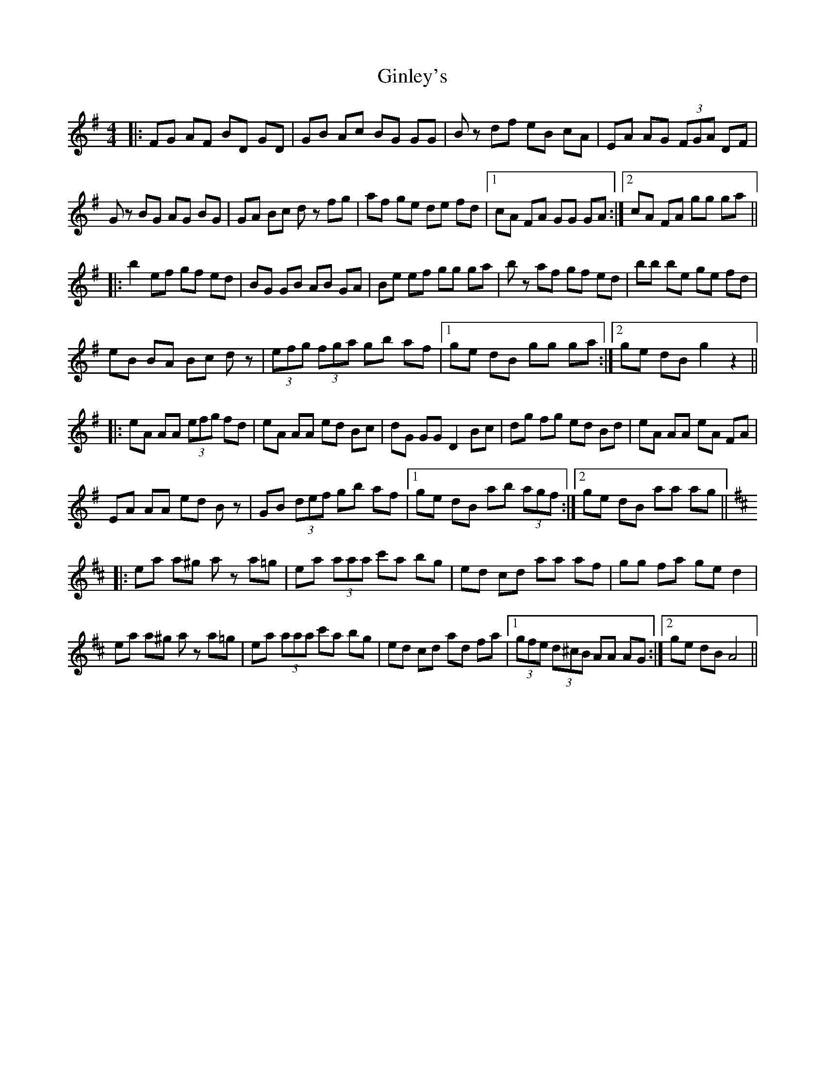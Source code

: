 X: 15218
T: Ginley's
R: reel
M: 4/4
K: Gmajor
|:FG AF BD GD|GB Ac BG GG|Bz df eB cA|EA AG (3FGA DF|
Gz BG AG BG|GA Bc dz fg|af ge de fd|1 cA FA GG GA:|2 cA FA gg ga||
|:b2 ef gf ed|BG GB AB GA|Be ef gg ga|bz af gf ed|bb be ge fd|
eB BA Bc dz|(3efg (3fga gb af|1 ge dB gg ga:|2 ge dB g2 z2||
|:eA AA (3efg fd|eA AA ed Bc|dG GG D2 Bc|dg fg ed Bd|eA AA eA FA|
EA AA ed Bz|GB (3def gb af|1 ge dB ab (3agf:|2 ge dB aa ag||
K:D
|:ea a^g az a=g|ea (3aaa c'a bg|ed cd aa af|gg fa ge d2|
ea a^g az a=g|ea (3aaa c'a bg|ed cd ad fa|1 (3gfe (3d^cB AA AG:|2 ge dB A4||

